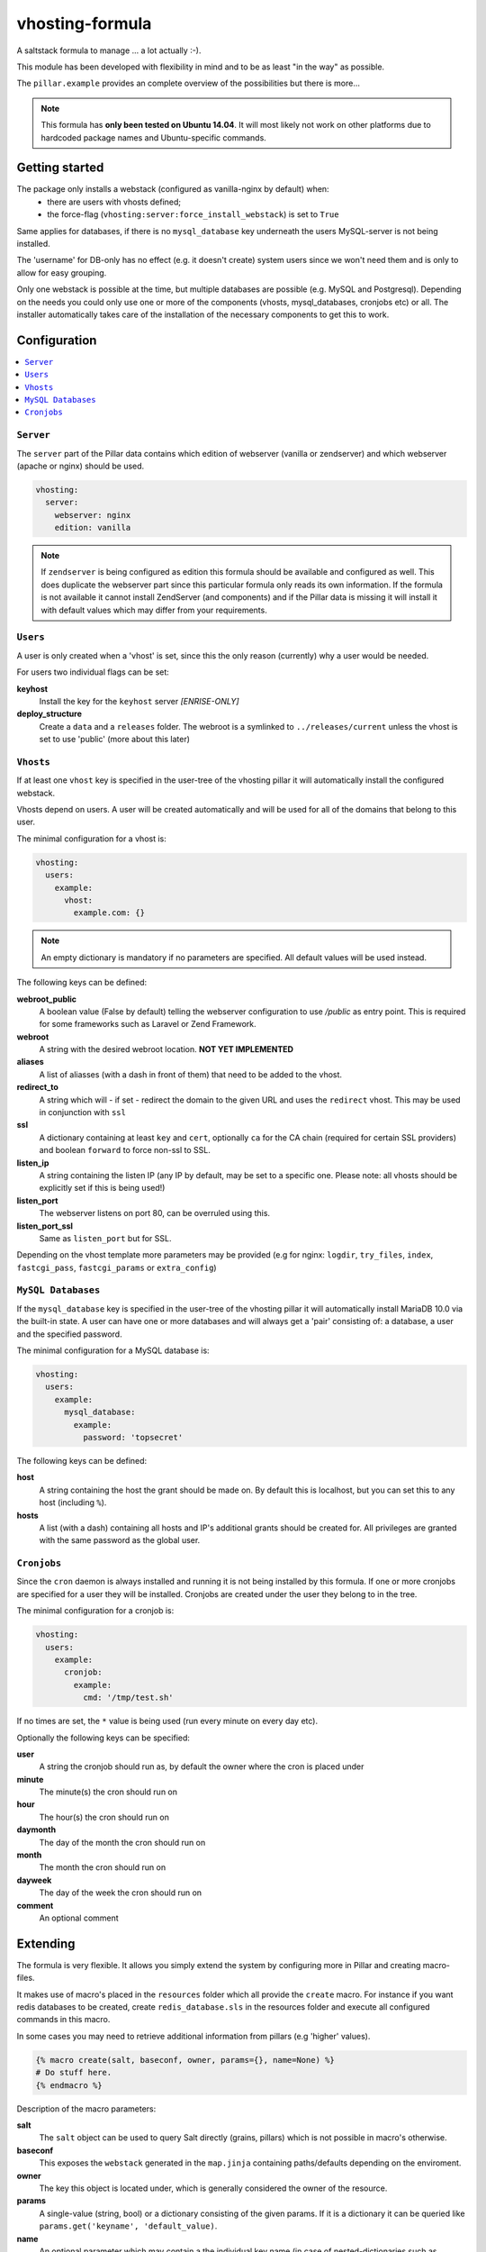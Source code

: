 ================
vhosting-formula
================

A saltstack formula to manage ... a lot actually :-).

This module has been developed with flexibility in mind and to be as least "in the way" as possible.

The ``pillar.example`` provides an complete overview of the possibilities but there is more...

.. note::
    This formula has **only been tested on Ubuntu 14.04**.
    It will most likely not work on other platforms due to hardcoded package names and Ubuntu-specific commands.

Getting started
================

The package only installs a webstack (configured as vanilla-nginx by default) when:
 * there are users with vhosts defined;
 * the force-flag (``vhosting:server:force_install_webstack``) is set to ``True``

Same applies for databases, if there is no ``mysql_database`` key underneath the users MySQL-server is not being installed.

The 'username' for DB-only has no effect (e.g. it doesn't create) system users since we won't need them and is only to allow for easy grouping.

Only one webstack is possible at the time, but multiple databases are possible (e.g. MySQL and Postgresql). Depending on the needs you could only use one or more of the components (vhosts, mysql_databases, cronjobs etc) or all. The installer automatically takes care of the installation of the necessary components to get this to work.

Configuration
================

.. contents::
    :local:

``Server``
----------------
The ``server`` part of the Pillar data contains which edition of webserver (vanilla or zendserver) and which webserver (apache or nginx) should be used.

.. code:: yaml

    vhosting:
      server:
        webserver: nginx
        edition: vanilla

.. note::
    If ``zendserver`` is being configured as edition this formula should be available and configured as well.
    This does duplicate the webserver part since this particular formula only reads its own information.
    If the formula is not available it cannot install ZendServer (and components) and if the Pillar data is missing it will install it with default values which may differ from your requirements.

``Users``
----------------
A user is only created when a 'vhost' is set, since this the only reason (currently) why
a user would be needed.

For users two individual flags can be set:

**keyhost**
           Install the key for the ``keyhost`` server *[ENRISE-ONLY]*
**deploy_structure**
           Create a ``data`` and a ``releases`` folder.
           The webroot is a symlinked to ``../releases/current`` unless the vhost is set to use 'public' (more about this later)

``Vhosts``
----------------
If at least one ``vhost`` key is specified in the user-tree of the vhosting pillar it will automatically install the configured webstack.

Vhosts depend on users.
A user will be created automatically and will be used for all of the domains that belong to this user.

The minimal configuration for a vhost is:

.. code:: yaml

    vhosting:
      users:
        example:
          vhost:
            example.com: {}


.. note::
    An empty dictionary is mandatory if no parameters are specified.
    All default values will be used instead.

The following keys can be defined:

**webroot_public**
              A boolean value (False by default) telling the webserver configuration to use `/public` as entry point.
              This is required for some frameworks such as Laravel or Zend Framework.
**webroot**
       A string with the desired webroot location. **NOT YET IMPLEMENTED**
**aliases**
       A list of aliasses (with a dash in front of them) that need to be added to the vhost.
**redirect_to**
            A string which will - if set - redirect the domain to the given URL and uses the ``redirect`` vhost.
            This may be used in conjunction with ``ssl``
**ssl**
   A dictionary containing at least ``key`` and ``cert``, optionally ``ca`` for the CA chain (required for certain SSL providers) and boolean ``forward`` to force non-ssl to SSL.
**listen_ip**
         A string containing the listen IP (any IP by default, may be set to a specific one.
         Please note: all vhosts should be explicitly set if this is being used!)
**listen_port**
           The webserver listens on port 80, can be overruled using this.
**listen_port_ssl**
               Same as ``listen_port`` but for SSL.

Depending on the vhost template more parameters may be provided (e.g for nginx: ``logdir``, ``try_files``, ``index``, ``fastcgi_pass``, ``fastcgi_params`` or ``extra_config``)

``MySQL Databases``
-------------------
If the ``mysql_database`` key is specified in the user-tree of the vhosting pillar it will automatically install MariaDB 10.0 via the built-in state.
A user can have one or more databases and will always get a 'pair' consisting of: a database, a user and the specified password.

The minimal configuration for a MySQL database is:

.. code:: yaml

    vhosting:
      users:
        example:
          mysql_database:
            example:
              password: 'topsecret'

The following keys can be defined:

**host**
    A string containing the host the grant should be made on.
    By default this is localhost, but you can set this to any host (including ``%``).
**hosts**
     A list (with a dash) containing all hosts and IP's additional grants should be created for.
     All privileges are granted with the same password as the global user.

``Cronjobs``
-------------------
Since the ``cron`` daemon is always installed and running it is not being installed by this formula.
If one or more cronjobs are specified for a user they will be installed. Cronjobs are created under the user they belong to in the tree.

The minimal configuration for a cronjob is:

.. code:: yaml

    vhosting:
      users:
        example:
          cronjob:
            example:
              cmd: '/tmp/test.sh'

If no times are set, the ``*`` value is being used (run every minute on every day etc).

Optionally the following keys can be specified:

**user**
    A string the cronjob should run as, by default the owner where the cron is placed under
**minute**
      The minute(s) the cron should run on
**hour**
    The hour(s) the cron should run on
**daymonth**
        The day of the month the cron should run on
**month**
     The month the cron should run on
**dayweek**
       The day of the week the cron should run on
**comment**
       An optional comment

Extending
================
The formula is very flexible. It allows you simply extend the system by configuring more in Pillar and creating macro-files.

It makes use of macro's placed in the ``resources`` folder which all provide the ``create`` macro.
For instance if you want redis databases to be created, create ``redis_database.sls`` in the resources folder and execute all configured commands in this macro.

In some cases you may need to retrieve additional information from pillars (e.g 'higher' values).

.. code:: jinja

    {% macro create(salt, baseconf, owner, params={}, name=None) %}
    # Do stuff here.
    {% endmacro %}

Description of the macro parameters:

**salt**
       The ``salt`` object can be used to query Salt directly (grains, pillars) which is not possible in macro's otherwise.
**baseconf**
       This exposes the ``webstack`` generated in the ``map.jinja`` containing paths/defaults depending on the enviroment.
**owner**
       The key this object is located under, which is generally considered the owner of the resource.
**params**
       A single-value (string, bool) or a dictionary consisting of the given params. If it is a dictionary it can be queried like ``params.get('keyname', 'default_value)``.
**name**
       An optional parameter which may contain a the individual key name (in case of nested-dictionaries such as implemented with the vhosts or mysql_databases which are available by default.
